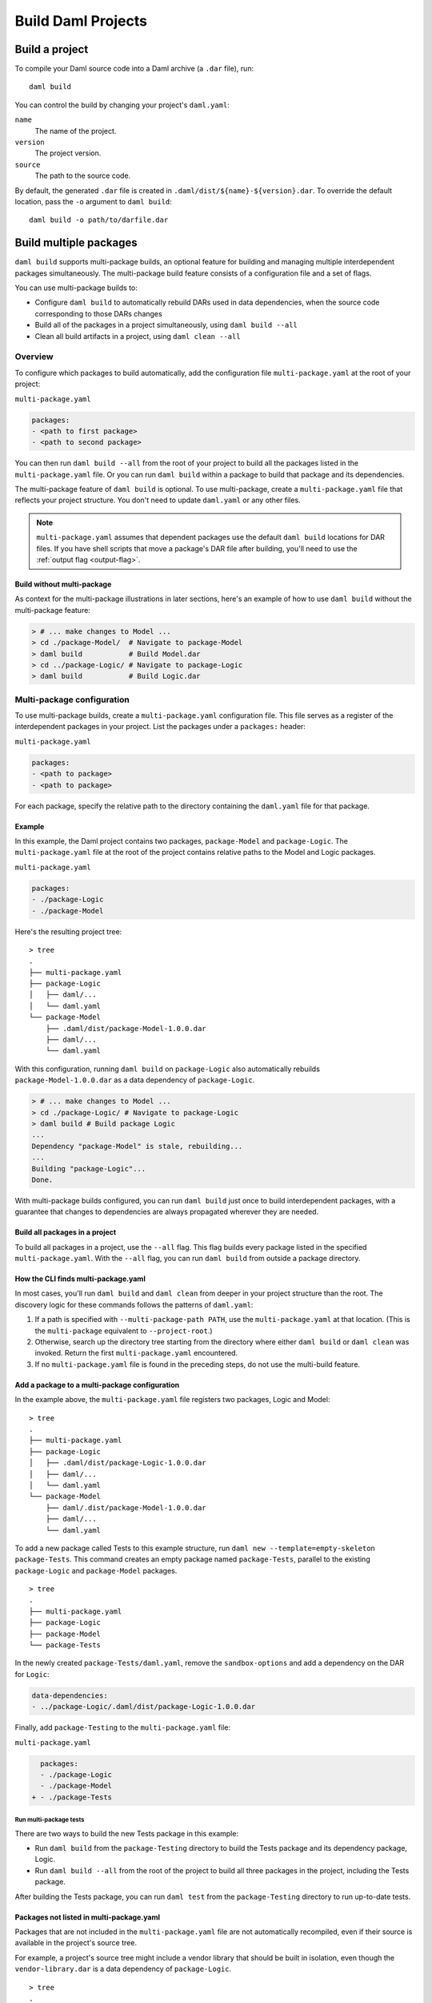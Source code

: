 .. Copyright (c) 2023 Digital Asset (Switzerland) GmbH and/or its affiliates. All rights reserved.
.. SPDX-License-Identifier: Apache-2.0

.. _assistant-manual-building-dars:

Build Daml Projects
###################

Build a project
*******************

To compile your Daml source code into a Daml archive (a ``.dar`` file), run::

  daml build

You can control the build by changing your project's ``daml.yaml``:

``name``
  The name of the project.

``version``
  The project version.

``source``
  The path to the source code.

By default, the generated ``.dar`` file is created in ``.daml/dist/${name}-${version}.dar``. To override the default location, pass the ``-o`` argument to ``daml build``::

  daml build -o path/to/darfile.dar


Build multiple packages
***********************

``daml build`` supports multi-package builds, an optional feature for building
and managing multiple interdependent packages simultaneously. The multi-package
build feature consists of a configuration file and a set of flags.

You can use multi-package builds to:

-  Configure ``daml build`` to automatically rebuild DARs used in data
   dependencies, when the source code corresponding to those DARs
   changes
-  Build all of the packages in a project simultaneously, using ``daml build --all``
-  Clean all build artifacts in a project, using ``daml clean --all``

Overview
========

To configure which packages to build automatically, add the configuration file ``multi-package.yaml`` at the root of your project:

``multi-package.yaml``

.. code:: yaml

   packages:
   - <path to first package>
   - <path to second package>

You can then run ``daml build --all`` from the root of your
project to build all the packages listed in the ``multi-package.yaml`` file. Or you can run ``daml build`` within a package to build that package and its dependencies.

The multi-package feature of ``daml build`` is optional. To use multi-package, 
create a ``multi-package.yaml`` file that reflects your project structure. 
You don't need to update ``daml.yaml`` or any other files.

.. note::

    ``multi-package.yaml`` assumes that dependent packages use the default
    ``daml build`` locations for DAR files. If you have shell scripts that move a
    package's DAR file after building, you'll need to use the 
    :ref:`output flag <output-flag>`. 

Build without multi-package
-----------------------------------

As context for the multi-package illustrations in later sections,
here's an example of how to use ``daml build`` without the multi-package 
feature:

.. code::

   > # ... make changes to Model ...
   > cd ./package-Model/  # Navigate to package-Model
   > daml build           # Build Model.dar
   > cd ../package-Logic/ # Navigate to package-Logic
   > daml build           # Build Logic.dar

Multi-package configuration
===========================

To use multi-package builds, create a ``multi-package.yaml`` configuration file. This file serves as a register of the interdependent packages in your project. List the packages under a ``packages:`` header:

``multi-package.yaml``

.. code:: yaml

  packages:
  - <path to package>
  - <path to package>

For each package, specify the relative path to the directory containing the ``daml.yaml`` file for that package.

Example
-------

In this example, the Daml project contains two packages, ``package-Model`` and ``package-Logic``. The ``multi-package.yaml`` file at the root of the project contains relative paths to the Model and Logic packages.

``multi-package.yaml``

.. code:: yaml

   packages:
   - ./package-Logic
   - ./package-Model

Here's the resulting project tree:

::

   > tree
   .
   ├── multi-package.yaml
   ├── package-Logic
   │   ├── daml/...
   │   └── daml.yaml
   └── package-Model
       ├── .daml/dist/package-Model-1.0.0.dar
       ├── daml/...
       └── daml.yaml

With this configuration, running ``daml build`` on ``package-Logic`` also automatically rebuilds ``package-Model-1.0.0.dar`` as a data dependency of ``package-Logic``.

.. code:: bash

   > # ... make changes to Model ...
   > cd ./package-Logic/ # Navigate to package-Logic
   > daml build # Build package Logic
   ...
   Dependency "package-Model" is stale, rebuilding...
   ...
   Building "package-Logic"...
   Done.

With multi-package builds configured, you can run ``daml build`` just once to build interdependent packages, with a guarantee that changes to dependencies are always propagated wherever they are needed.

Build all packages in a project
-------------------------------

To build all packages in a project, use the ``--all`` flag. This
flag builds every package listed in the specified ``multi-package.yaml``. 
With the ``--all`` flag, you can run ``daml build`` from outside a package directory.

.. _multi-package-yaml-location:

How the CLI finds multi-package.yaml
------------------------------------

In most cases, you'll run ``daml build`` and ``daml clean`` from deeper in your project structure than the root. The discovery logic for these commands follows the patterns of ``daml.yaml``:

1. If a path is specified with ``--multi-package-path PATH``, use 
   the ``multi-package.yaml`` at that location. (This is the
   ``multi-package`` equivalent to ``--project-root``.)
2. Otherwise, search up the directory tree starting from the directory where  
   either ``daml build`` or ``daml clean`` was invoked. Return the first 
   ``multi-package.yaml`` encountered.
3. If no ``multi-package.yaml`` file is found in the preceding steps, do 
   not use the multi-build feature.

Add a package to a multi-package configuration
----------------------------------------------

In the example above, the ``multi-package.yaml`` file registers two packages,
Logic and Model:

::

   > tree
   .
   ├── multi-package.yaml
   ├── package-Logic
   │   ├── .daml/dist/package-Logic-1.0.0.dar
   │   ├── daml/...
   │   └── daml.yaml
   └── package-Model
       ├── daml/.dist/package-Model-1.0.0.dar
       ├── daml/...
       └── daml.yaml

To add a new package called Tests to this example structure, run 
``daml new --template=empty-skeleton package-Tests``. This command creates an
empty package named ``package-Tests``, parallel to the existing
``package-Logic`` and ``package-Model`` packages.

::

   > tree
   .
   ├── multi-package.yaml
   ├── package-Logic
   ├── package-Model
   └── package-Tests

In the newly created ``package-Tests/daml.yaml``, remove the
``sandbox-options`` and add a dependency on the DAR for ``Logic``:

.. code:: bash

   data-dependencies:
   - ../package-Logic/.daml/dist/package-Logic-1.0.0.dar

Finally, add ``package-Testing`` to the ``multi-package.yaml`` file:

``multi-package.yaml``

.. code:: diff

     packages:
     - ./package-Logic
     - ./package-Model
   + - ./package-Tests

Run multi-package tests
^^^^^^^^^^^^^^^^^^^^^^^

There are two ways to build the new Tests package in this example:

-  Run ``daml build`` from the ``package-Testing`` directory to build
   the Tests package and its dependency package, Logic.
-  Run ``daml build --all`` from the root of the project to build all
   three packages in the project, including the Tests package.

After building the Tests package, you can run ``daml test`` from the
``package-Testing`` directory to run up-to-date tests.

.. _excluded-packages:

Packages not listed in multi-package.yaml
-----------------------------------------

Packages that are not included in the ``multi-package.yaml`` file are not
automatically recompiled, even if their source is available in the project's
source tree.

For example, a project's source tree might include a vendor library that should be built in isolation, even though the ``vendor-library.dar`` is a data dependency of
``package-Logic``.

::

   > tree
   .
   ├── multi-package.yaml
   ├── package-Logic
   │   ├── daml/...
   │   └── daml.yaml
   ├── package-Model
   │   ├── daml/...
   │   ├── daml/.dist/package-Model-1.0.0.dar
   │   └── daml.yaml
   └── vendor-library
       ├── daml/...
       ├── daml/.dist/vendor-library-1.0.0.dar
       └── daml.yaml

As long as ``vendor-library`` is not included in ``multi-package.yaml``, builds
of package Logic will **not** automatically rebuild ``vendor-library.dar``, even though its source and ``vendor-library/daml.yaml`` are available to the project. In other
words, the ``multi-package.yaml`` configuration -- not the project directory 
structure -- controls the multi-package build feature.

.. code:: bash

   > # ... make changes to vendor-library ...
   > cd ./package-Logic/ # Navigate to package-Logic
   > daml build # Build package Logic
   ...
   Building "package-Logic"... # vendor-library is not rebuilt
   Done.

In this way, ``multi-package.yaml`` provides a way to exclude packages and avoid recompiling a vendor package or other package outside the project owner's control.

Multiple ``multi-package.yaml`` files
=========================================================

Some projects use a nested structure. For example, you might have two
separate GitHub repositories, ``application`` and ``library``, in which
you regularly change the source. The application repository depends on the 
library repository via ``daml.yaml``, which points at DAR files 
within the library repository.

::

   .
   ├── application-repository
   │   ├── .git
   │   ├── multi-package.yaml
   │   ├── application-logic
   │   │   └── daml.yaml
   │   └── application-tests
   │       └── daml.yaml
   └── library-repository
       ├── .git
       ├── multi-package.yaml
       ├── library-logic
       │   └── daml.yaml
       └── library-tests
           └── daml.yaml

``application-repository/application-logic/daml.yaml``

.. code:: yaml

   version: 1.0.0
   ...
   data-dependencies:
   - ../../library-respository/library-logic/.daml/dist/library-logic-1.0.0.daml

Each repository has its own ``multi-package.yaml`` that points to
the respective logic and tests packages, so that you can work
effectively in each repository on its own.

.. code:: bash

   > cd library-repository
   > daml build --all
   ...
   Building "library-logic"...
   Building "library-tests"...
   Done.
   > cd application-repository
   > daml build --all
   ...
   Building "application-logic"...
   Building "application-tests"...
   Done.

But occasionally you might want to make changes to both repositories
simultaneously. In this example, neither repository is aware
of the other, so builds run from within the application repository will
*not* rebuild dependencies within the library repository.

.. code:: bash

   > cd library-repository
   > editor library-logic/... # make some changes
   > cd ../application-repository
   > daml build --all
   Nothing to do. # changes from library-logic are not picked up and not rebuilt

In cases like this, you can use the ``projects`` field of ``multi-package.yaml``
to include external ``multi-package.yaml`` files in the build.

``application-repository/multi-package.yaml``

.. code:: yaml

   packages:
   - ./application-logic
   - ./application-tests
   # Add the path to library-repository, which includes a multi-package.yaml file
   projects:
   - ../library-repository

With this configuration, all dependencies in the external ``multi-package.yaml``
are included in multi-package builds local to the project.

.. code:: bash

   > cd library-repository
   > editor library-logic/... # make changes
   > cd ../application-repository
   > daml build --all
   Building "library-logic"... # changes from library-logic *are* picked up and rebuilt
   Building "application-logic" # application-logic is rebuilt because its library-logic dependency has changed

With the ``projects:`` field, a project can be composed of many
``multi-package.yaml`` files. Make sure your build command refers to the right 
``multi-package.yaml`` for your use case.

Nested projects
---------------

The following example explores a nested project structure. The top-level 
``main`` package has a ``multi-package.yaml`` file and a ``libs`` subdirectory. 
The ``libs`` subdirectory has its own ``libs/multi-package.yaml`` file and 
contains two packages, ``libs/my-lib`` and ``libs/my-lib-helper``.

The ``main`` package depends on ``my-lib``, which itself depends on
``my-lib-helper``:

::

   > tree
   .
   ├── multi-package.yaml
   ├── libs
   │   ├── multi-package.yaml
   │   ├── my-lib
   │   │   ├── daml
   │   │   │   └── MyLib.daml
   │   │   └── daml.yaml
   │   └── my-lib-helper
   │       ├── daml
   │       │   └── MyLibHelper.daml
   │       └── daml.yaml
   └── main
       ├── daml
       │   └── Main.daml
       └── daml.yaml

Here are the key files:

-  ``libs/multi-package.yaml``

   .. code:: yaml

      packages:
      - ./my-lib
      - ./my-lib-helper

-  ``multi-package.yaml``

   .. code:: yaml

      packages:
      - ./main
      projects:
      - ./libs

-  ``main/daml.yaml``

   .. code:: yaml

      version: 1.0.0
      ...
      data-dependencies:
      - ../libs/my-lib/.daml/dist/my-lib-1.0.0.dar # main depends on my-lib

Running ``daml build --all`` from the root of the project builds all libraries 
and ``main``:

.. code:: bash

   > # From the root of the project:
   > daml build --all
   Building "my-lib-helper"...
   Building "my-lib"...
   Building "main"...

But in this example, if you run ``daml build --all`` from the ``libs`` directory,
the CLI traverses the directory tree and encounters ``libs/multi-package.yaml``
first. Because ``libs/multi-package.yaml`` only refers to ``my-lib`` and ``my-lib-helper``, only those packages are built.

.. code:: bash

   > cd libs/
   > daml build --all
   Building "my-lib-helper"...
   Building "my-lib"...
   # Main is *not* built, because libs/multi-package.yaml was used

To use the outer ``multi-package.yaml`` from within ``libs``, add the 
``--multi-package-path`` flag:

.. code:: bash

   > cd libs/
   > daml build --all --multi-package-path ../multi-package.yaml
   Building "my-lib-helper"...
   Building "my-lib"...
   Building "main"... # Main *is* built, because the root multi-package.yaml was used

.. _output-flag:

The ``--output`` flag
---------------------

The ``daml build`` command has an optional ``--output`` flag, which 
sets the location of the generated DAR file. In multi-package builds,
the ``--output`` flag applies if specified in the relevant package's ``daml.yaml`` ``build-options``:

   ::

      build-options:
      - --output=./my-dar.dar

.. _caching:

Caching
=======

Multi-package builds can include many packages and a whole project. For 
efficiency, the ``daml build`` command caches package results and
avoids rebuilds when possible. ``daml build`` performs two checks on 
generated artifacts to ensure they are up-to-date:

-  Compare the contents of all Daml source files against those compiled
   into the DAR.
-  Compare the package IDs of all dependencies against the package
   IDs of dependencies compiled into the DAR.


To turn off caching for a build, use ``--no-cache``. This flag forces 
rebuilding of all relevant packages.

Clean the cache
-------------------------------------

To clear out project build artifacts you no longer need, use ``daml clean``:

-  ``daml clean`` clears artifacts for the current package and
   its dependencies
-  ``daml-clean --all`` clears artifacts for the entire project

When a ``multi-package.yaml`` file is in place, the ``--all``
flag clears the build artifacts of all packages in the
project.

